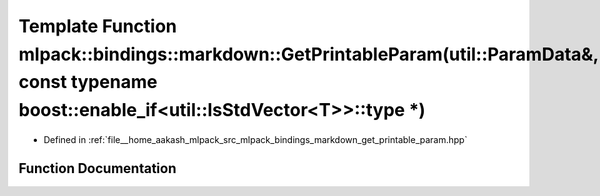 .. _exhale_function_namespacemlpack_1_1bindings_1_1markdown_1a13f621171fb4dad17c022b730f63e49e:

Template Function mlpack::bindings::markdown::GetPrintableParam(util::ParamData&, const typename boost::enable_if<util::IsStdVector<T>>::type \*)
=================================================================================================================================================

- Defined in :ref:`file__home_aakash_mlpack_src_mlpack_bindings_markdown_get_printable_param.hpp`


Function Documentation
----------------------


.. doxygenfunction:: mlpack::bindings::markdown::GetPrintableParam(util::ParamData&, const typename boost::enable_if<util::IsStdVector<T>>::type *)
